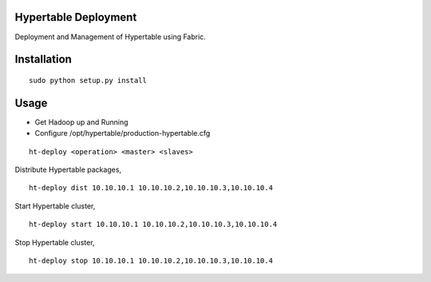Hypertable Deployment
---------------------

Deployment and Management of Hypertable using Fabric.

Installation
------------

::

	sudo python setup.py install

Usage
-----

* Get Hadoop up and Running
* Configure /opt/hypertable/production-hypertable.cfg

::

	ht-deploy <operation> <master> <slaves>

Distribute Hypertable packages,

::

	ht-deploy dist 10.10.10.1 10.10.10.2,10.10.10.3,10.10.10.4

Start Hypertable cluster,

::

	ht-deploy start 10.10.10.1 10.10.10.2,10.10.10.3,10.10.10.4

Stop Hypertable cluster,

::

	ht-deploy stop 10.10.10.1 10.10.10.2,10.10.10.3,10.10.10.4